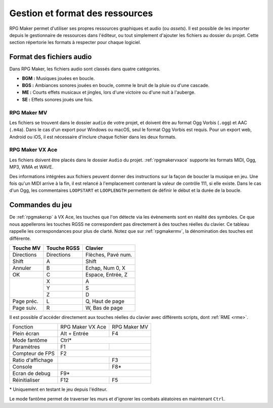 .. meta::
   :description: Ajoutez vos propres graphismes et musiques à vos jeux RPG Maker. Suivez notre guide pour importer vos fichiers dans le bon format.

Gestion et format des ressources
================================

RPG Maker permet d'utiliser ses propres ressources graphiques et audio (ou *assets*). Il est possible de les importer depuis le gestionnaire de ressources dans l'éditeur, ou tout simplement d'ajouter les fichiers au dossier du projet. Cette section répertorie les formats à respecter pour chaque logiciel.

Format des fichiers audio
-------------------------

Dans RPG Maker, les fichiers audio sont classés dans quatre catégories.

* **BGM :** Musiques jouées en boucle.
* **BGS :** Ambiances sonores jouées en boucle, comme le bruit de la pluie ou d'une cascade.
* **ME :** Courts effets musicaux et jingles, lors d'une victoire ou d'une nuit à l'auberge.
* **SE :** Effets sonores joués une fois.

RPG Maker MV
~~~~~~~~~~~~

Les fichiers se trouvent dans le dossier ``audio`` de votre projet, et doivent être au format Ogg Vorbis (``.ogg``) et AAC (``.m4a``). Dans le cas d'un export pour Windows ou macOS, seul le format Ogg Vorbis est requis. Pour un export web, Android ou iOS, il est nécessaire d'inclure chaque fichier dans les deux formats.

RPG Maker VX Ace
~~~~~~~~~~~~~~~~

Les fichiers doivent être placés dans le dossier ``Audio`` du projet. :ref:`rpgmakervxace` supporte les formats MIDI, Ogg, MP3, WMA et WAVE.

Des informations intégrées aux fichiers peuvent donner des instructions sur la façon de boucler la musique en jeu. Une fois qu'un MIDI arrive à la fin, il est relancé à l'emplacement contenant la valeur de contrôle 111, si elle existe. Dans le cas d'un Ogg, les commentaires ``LOOPSTART`` et ``LOOPLENGTH`` permettent de définir le début et la durée de la boucle.

Commandes du jeu
----------------

De :ref:`rpgmakerxp` à VX Ace, les touches que l'on détecte via les évènements sont en réalité des symboles. Ce que nous appellerons les touches RGSS ne correspondent pas directement à des touches réelles du clavier. Ce tableau rappelle les correspondances pour plus de clarté. Notez que sur :ref:`rpgmakermv`, la dénomination des touches est différente.

+------------+-------------+--------------------+
| Touche MV  | Touche RGSS | Clavier            |
+============+=============+====================+
| Directions | Directions  | Flèches, Pavé num. |
+------------+-------------+--------------------+
| Shift      | A           | Shift              |
+------------+-------------+--------------------+
| Annuler    | B           | Echap, Num 0, X    |
+------------+-------------+--------------------+
| OK         | C           | Espace, Entrée, Z  |
+------------+-------------+--------------------+
|            | X           | A                  |
|            +-------------+--------------------+
|            | Y           | S                  |
|            +-------------+--------------------+
|            | Z           | D                  |
+------------+-------------+--------------------+
| Page préc. | L           | Q, Haut de page    |
+------------+-------------+--------------------+
| Page suiv. | R           | W, Bas de page     |
+------------+-------------+--------------------+

Il est possible d'accéder directement aux touches réelles du clavier avec différents scripts, dont :ref:`RME <rme>`.

+-------------------+------------------+--------------+
| Fonction          | RPG Maker VX Ace | RPG Maker MV |
+-------------------+------------------+--------------+
| Plein écran       | Alt + Entrée     | F4           |
+-------------------+------------------+--------------+
| Mode fantôme      | Ctrl*                           |
+-------------------+------------------+--------------+
| Paramètres        | F1               |              |
+-------------------+------------------+--------------+
| Compteur de FPS   | F2                              |
+-------------------+------------------+--------------+
| Ratio d'affichage |                  | F3           |
+-------------------+------------------+--------------+
| Console           |                  | F8*          |
+-------------------+------------------+--------------+
| Ecran de debug    | F9*                             |
+-------------------+------------------+--------------+
| Réinitialiser     | F12              | F5           |
+-------------------+------------------+--------------+

\* Uniquement en testant le jeu depuis l'éditeur.

Le mode fantôme permet de traverser les murs et d'ignorer les combats aléatoires en maintenant ``Ctrl``.
